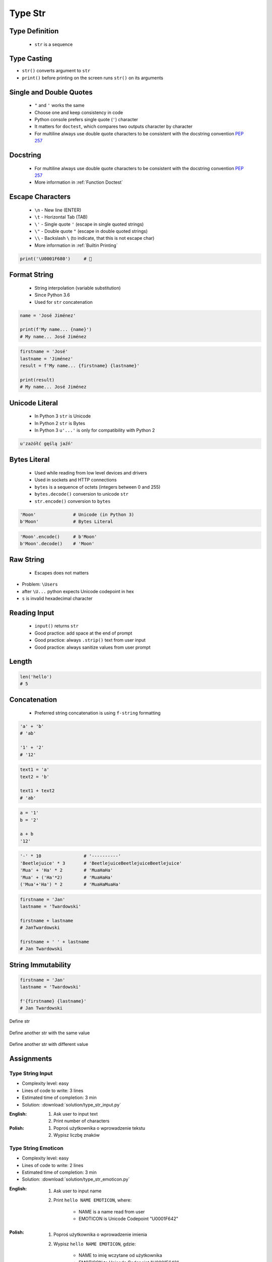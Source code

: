 .. _Type Str:

********
Type Str
********


Type Definition
===============
.. highlights::
    * ``str`` is a sequence

.. code-block:: python
    :caption: ``str`` Type Definition

    data = ''
    data = 'Jan Twardowski'

    data = """First line
    Second line
    Third line"""
    # 'First line\nSecond line\nThird line'


Type Casting
============
* ``str()`` converts argument to ``str``
* ``print()`` before printing on the screen runs ``str()`` on its arguments

.. code-block:: python
    :caption: ``str()`` converts argument to ``str``

    str('Moon')                     # 'Moon'
    str(1969)                       # '1969'
    str(13.37)                      # '13.37'


Single and Double Quotes
========================
.. highlights::
    * ``"`` and ``'`` works the same
    * Choose one and keep consistency in code
    * Python console prefers single quote (``'``) character
    * It matters for ``doctest``, which compares two outputs character by character
    * For multiline always use double quote characters to be consistent with the docstring convention :pep:`257`

.. code-block:: python
    :caption: Python console prefers single quote (``'``)

    data = 'My name is José Jiménez'

    print(data)
    # 'My name is José Jiménez'

.. code-block:: python
    :caption: Python console prefers single quote (``'``)

    data = "My name is José Jiménez"

    print(data)
    # 'My name is José Jiménez'

.. code-block:: python
    :caption: It's better to use double quotes, when text has apostrophes. This is the behavior of Python console.

    data = 'My name\'s José Jiménez'

    print(data)
    # "My name's José Jiménez"

.. code-block:: python
    :caption: HTML and XML uses double quotes to enclose attribute values, hence it's better to use single quotes for the string.

    data = '<a href="http://python.astrotech.io">Python and Machine Learning</a>'

    print(data)
    # '<a href="http://python.astrotech.io">Python and Machine Learning</a>'

.. code-block:: python
    :caption: For multiline always use double quote characters to be consistent with the docstring convention :pep:`257`

    data = """My name's "José Jiménez""""
    data = '''My name\'s "José Jiménez"'''


Docstring
=========
.. highlights::
    * For multiline always use double quote characters to be consistent with the docstring convention :pep:`257`
    * More information in :ref:`Function Doctest`

.. code-block:: python
    :caption: If assigned to variable, it serves as multiline ``str`` otherwise it's a docstring.

    """
    We choose to go to the Moon!
    We choose to go to the Moon in this decade and do the other things,
    not because they are easy, but because they are hard;
    because that goal will serve to organize and measure the best of our energies and skills,
    because that challenge is one that we are willing to accept, one we are unwilling to postpone,
    and one we intend to win, and the others, too.
    """


Escape Characters
=================
.. highlights::
    * ``\n`` - New line (ENTER)
    * ``\t`` - Horizontal Tab (TAB)
    * ``\'`` - Single quote ``'`` (escape in single quoted strings)
    * ``\"`` - Double quote ``"`` (escape in double quoted strings)
    * ``\\`` - Backslash ``\`` (to indicate, that this is not escape char)
    * More information in :ref:`Builtin Printing`

.. code-block:: python

    print('\U0001F680')     # 🚀


Format String
=============
.. highlights::
    * String interpolation (variable substitution)
    * Since Python 3.6
    * Used for ``str`` concatenation

.. code-block:: python

    name = 'José Jiménez'

    print(f'My name... {name}')
    # My name... José Jiménez

.. code-block:: python

    firstname = 'José'
    lastname = 'Jiménez'
    result = f'My name... {firstname} {lastname}'

    print(result)
    # My name... José Jiménez


Unicode Literal
===============
.. highlights::
    * In Python 3 ``str`` is Unicode
    * In Python 2 ``str`` is Bytes
    * In Python 3 ``u'...'`` is only for compatibility with Python 2

.. code-block:: python

    u'zażółć gęślą jaźń'


Bytes Literal
=============
.. highlights::
    * Used while reading from low level devices and drivers
    * Used in sockets and HTTP connections
    * ``bytes`` is a sequence of octets (integers between 0 and 255)
    * ``bytes.decode()`` conversion to unicode ``str``
    * ``str.encode()`` conversion to ``bytes``

.. code-block:: python

    'Moon'              # Unicode (in Python 3)
    b'Moon'             # Bytes Literal

.. code-block:: python

    'Moon'.encode()     # b'Moon'
    b'Moon'.decode()    # 'Moon'


Raw String
==========
.. highlights::
    *  Escapes does not matters

.. code-block:: python
    :caption: In Regular Expressions

    r'[a-z0-9]\n'

.. code-block:: python
    :emphasize-lines: 1,4

    print(r'C:\Users\Admin\file.txt')
    # C:\Users\Admin\file.txt

    print('C:\\Users\\Admin\\file.txt')
    # C:\Users\Admin\file.txt

    print('C:\Users\Admin\file.txt')
    # SyntaxError: (unicode error) 'unicodeescape'
    #   codec can't decode bytes in position 2-3: truncated \UXXXXXXXX escape

* Problem: ``\Users``
* after ``\U...`` python expects Unicode codepoint in hex
* ``s`` is invalid hexadecimal character


Reading Input
=============
.. highlights::
    * ``input()`` returns ``str``
    * Good practice: add space at the end of prompt
    * Good practice: always ``.strip()`` text from user input
    * Good practice: always sanitize values from user prompt

.. code-block:: python
    :caption: ``input()`` function argument is prompt text, which "invites" user to enter specific information. Note colon space (": ") at the end. Space is needed to separate user input from prompt.

    name = input('What is your name: ')  # Jan Twardowski<ENTER>

    print(name)     # 'Jan Twardowski'
    type(name)      # <class 'str'>

.. code-block:: python
    :caption: ``input()`` always returns a ``str``. To get numeric value type casting to ``int`` is needed.

    age = input('What is your age: ')  # 42<ENTER>

    print(age)      # '42'
    type(age)       # <class 'str'>

    age = int(age)
    print(age)      # 42
    type(age)       # <class 'int'>

.. code-block:: python
    :caption: Conversion to ``float`` handles decimals, which ``int`` does not support

    age = input('What is your age: ')  # 42.5<ENTER>

    age = int(age)      # ValueError: invalid literal for int() with base 10: '42.5'
    age = float(age)    # 42.5

    print(age)          # 42.5
    type(age)           # <class 'int'>

.. code-block:: python
    :caption: Conversion to ``float`` cannot handle comma (',') as a decimal separator

    age = input('What is your age: ')  # 42,5<ENTER>

    age = int(age)      # ValueError: invalid literal for int() with base 10: '45,5'
    age = float(age)    # ValueError: could not convert string to float: '45,5'


Length
======
.. code-block:: python

    len('hello')
    # 5


Concatenation
=============
.. highlights::
    * Preferred string concatenation is using ``f-string`` formatting

.. code-block:: python

    'a' + 'b'
    # 'ab'

    '1' + '2'
    # '12'

.. code-block:: python

    text1 = 'a'
    text2 = 'b'

    text1 + text2
    # 'ab'

.. code-block:: python

    a = '1'
    b = '2'

    a + b
    '12'

.. code-block:: python

    '-' * 10                # '----------'
    'Beetlejuice' * 3       # 'BeetlejuiceBeetlejuiceBeetlejuice'
    'Mua' + 'Ha' * 2        # 'MuaHaHa'
    'Mua' + ('Ha'*2)        # 'MuaHaHa'
    ('Mua'+'Ha') * 2        # 'MuaHaMuaHa'

.. code-block:: python

    firstname = 'Jan'
    lastname = 'Twardowski'

    firstname + lastname
    # JanTwardowski

    firstname + ' ' + lastname
    # Jan Twardowski

String Immutability
===================
.. code-block:: python
    :caption: How many string are there in a memory?

    firstname = 'Jan'
    lastname = 'Twardowski'

    firstname + ' ' + lastname
    # Jan Twardowski

.. code-block:: python

    firstname = 'Jan'
    lastname = 'Twardowski'

    f'{firstname} {lastname}'
    # Jan Twardowski

.. code-block:: python
    :caption: How many string are there in a memory?

    firstname = 'Jan'
    lastname = 'Twardowski'
    age = 42

    'Hello ' + firstname + ' ' + lastname + ' ' + str(age) + '!'
    # 'Hello Jan Twardowski 42!'

.. code-block:: python
    :caption: How many string are there in a memory?

    firstname = 'Jan'
    lastname = 'Twardowski'
    age = 42

    f'Hello {firstname} {lastname} {age}!'
    # 'Hello Jan Twardowski 42!'

.. figure:: img/memory-str-1.png
    :align: center
    :scale: 50%

    Define str

.. figure:: img/memory-str-2.png
    :align: center
    :scale: 50%

    Define another str with the same value

.. figure:: img/memory-str-3.png
    :align: center
    :scale: 50%

    Define another str with different value


Assignments
===========

Type String Input
-----------------
* Complexity level: easy
* Lines of code to write: 3 lines
* Estimated time of completion: 3 min
* Solution: :download:`solution/type_str_input.py`

:English:
    #. Ask user to input text
    #. Print number of characters

:Polish:
    #. Poproś użytkownika o wprowadzenie tekstu
    #. Wypisz liczbę znaków

Type String Emoticon
--------------------
* Complexity level: easy
* Lines of code to write: 2 lines
* Estimated time of completion: 3 min
* Solution: :download:`solution/type_str_emoticon.py`

:English:
    #. Ask user to input name
    #. Print ``hello NAME EMOTICON``, where:

        * NAME is a name read from user
        * EMOTICON is Unicode Codepoint "\U0001F642"

:Polish:
    #. Poproś użytkownika o wprowadzenie imienia
    #. Wypisz ``hello NAME EMOTICON``, gdzie:

        * NAME to imię wczytane od użytkownika
        * EMOTICON to Unicode Codepoint "\U0001F642"

:The whys and wherefores:
    * Variable declaration
    * Print formatting
    * Reading input data from user

Type String Quotes
------------------
* Complexity level: easy
* Lines of code to write: 3 lines
* Estimated time of completion: 8 min
* Solution: :download:`solution/type_str_quotes.py`

:English:
    #. Ask user to input name
    #. To print use f-string formatting
    #. Note, that second line starts with tab
    #. Value ``NAME`` in double quotes is a name read from user
    #. Mind the different quotes, apostrophes, tabs and newlines
    #. Do not use neither space not enter - use ``\n`` and ``\t``
    #. Do not use string addition (``str + str``)
    #. Compare result with "Output" section (see below)

:Polish:
    #. Poproś użytkownika o wprowadzenie imienia
    #. Do wypisania użyj f-string formatting
    #. Zauważ, że druga linijka zaczyna się od tabulacji
    #. Wartość ``NAME`` w podwójnych cudzysłowach to ciąg od użytkownika
    #. Zwróć uwagę na znaki apostrofów, cudzysłowów, tabulacji i nowych linii
    #. Nie używaj spacji ani entera - użyj ``\n`` i ``\t``
    #. Nie korzystaj z dodawania stringów (``str + str``)
    #. Porównaj wyniki z sekcją "Output" (patrz poniżej)

:Output:
    .. code-block:: text

        '''My name... "NAME".
            I'm an """astronaut!"""'''

:The whys and wherefores:
    * Variable declaration
    * Print formatting
    * Reading input data from user
